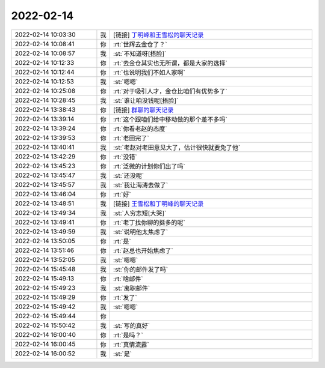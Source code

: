 2022-02-14
-------------

.. list-table::
   :widths: 25, 1, 60

   * - 2022-02-14 10:03:30
     - 我
     - [链接] `丁明峰和王雪松的聊天记录 <https://support.weixin.qq.com/cgi-bin/mmsupport-bin/readtemplate?t=page/favorite_record__w_unsupport>`_
   * - 2022-02-14 10:08:41
     - 你
     - :rt:`世辉去金仓了？`
   * - 2022-02-14 10:08:57
     - 我
     - :st:`不知道呀[捂脸]`
   * - 2022-02-14 10:12:33
     - 你
     - :rt:`去金仓其实也无所谓，都是大家的选择`
   * - 2022-02-14 10:12:44
     - 你
     - :rt:`也说明我们不如人家啊`
   * - 2022-02-14 10:12:53
     - 我
     - :st:`嗯嗯`
   * - 2022-02-14 10:25:08
     - 你
     - :rt:`对于吸引人才，金仓比咱们有优势多了`
   * - 2022-02-14 10:28:45
     - 我
     - :st:`谁让咱没钱呢[捂脸]`
   * - 2022-02-14 13:38:43
     - 你
     - [链接] `群聊的聊天记录 <https://support.weixin.qq.com/cgi-bin/mmsupport-bin/readtemplate?t=page/favorite_record__w_unsupport&from=singlemessage&isappinstalled=0>`_
   * - 2022-02-14 13:39:14
     - 你
     - :rt:`这个跟咱们给中移动做的那个差不多吗`
   * - 2022-02-14 13:39:24
     - 你
     - :rt:`你看老赵的态度`
   * - 2022-02-14 13:39:53
     - 你
     - :rt:`老田完了`
   * - 2022-02-14 13:40:41
     - 我
     - :st:`老赵对老田意见大了，估计很快就要免了他`
   * - 2022-02-14 13:42:29
     - 你
     - :rt:`没错`
   * - 2022-02-14 13:45:23
     - 你
     - :rt:`泛微的计划你们出了吗`
   * - 2022-02-14 13:45:47
     - 我
     - :st:`还没呢`
   * - 2022-02-14 13:45:57
     - 我
     - :st:`我让海涛去做了`
   * - 2022-02-14 13:46:04
     - 你
     - :rt:`好`
   * - 2022-02-14 13:48:51
     - 我
     - [链接] `王雪松和丁明峰的聊天记录 <https://support.weixin.qq.com/cgi-bin/mmsupport-bin/readtemplate?t=page/favorite_record__w_unsupport>`_
   * - 2022-02-14 13:49:34
     - 我
     - :st:`人穷志短[大哭]`
   * - 2022-02-14 13:49:41
     - 你
     - :rt:`老丁找你聊的挺多的呢`
   * - 2022-02-14 13:49:59
     - 我
     - :st:`说明他太焦虑了`
   * - 2022-02-14 13:50:05
     - 你
     - :rt:`是`
   * - 2022-02-14 13:51:46
     - 你
     - :rt:`赵总也开始焦虑了`
   * - 2022-02-14 13:52:05
     - 我
     - :st:`嗯嗯`
   * - 2022-02-14 15:45:48
     - 我
     - :st:`你的邮件发了吗`
   * - 2022-02-14 15:49:13
     - 你
     - :rt:`啥邮件`
   * - 2022-02-14 15:49:23
     - 我
     - :st:`离职邮件`
   * - 2022-02-14 15:49:29
     - 你
     - :rt:`发了`
   * - 2022-02-14 15:49:42
     - 我
     - :st:`嗯嗯`
   * - 2022-02-14 15:49:44
     - 你
     - .. image:: /images/391755.jpg
          :width: 100px
   * - 2022-02-14 15:50:42
     - 我
     - :st:`写的真好`
   * - 2022-02-14 16:00:40
     - 你
     - :rt:`是吗？`
   * - 2022-02-14 16:00:45
     - 你
     - :rt:`真情流露`
   * - 2022-02-14 16:00:52
     - 我
     - :st:`是`